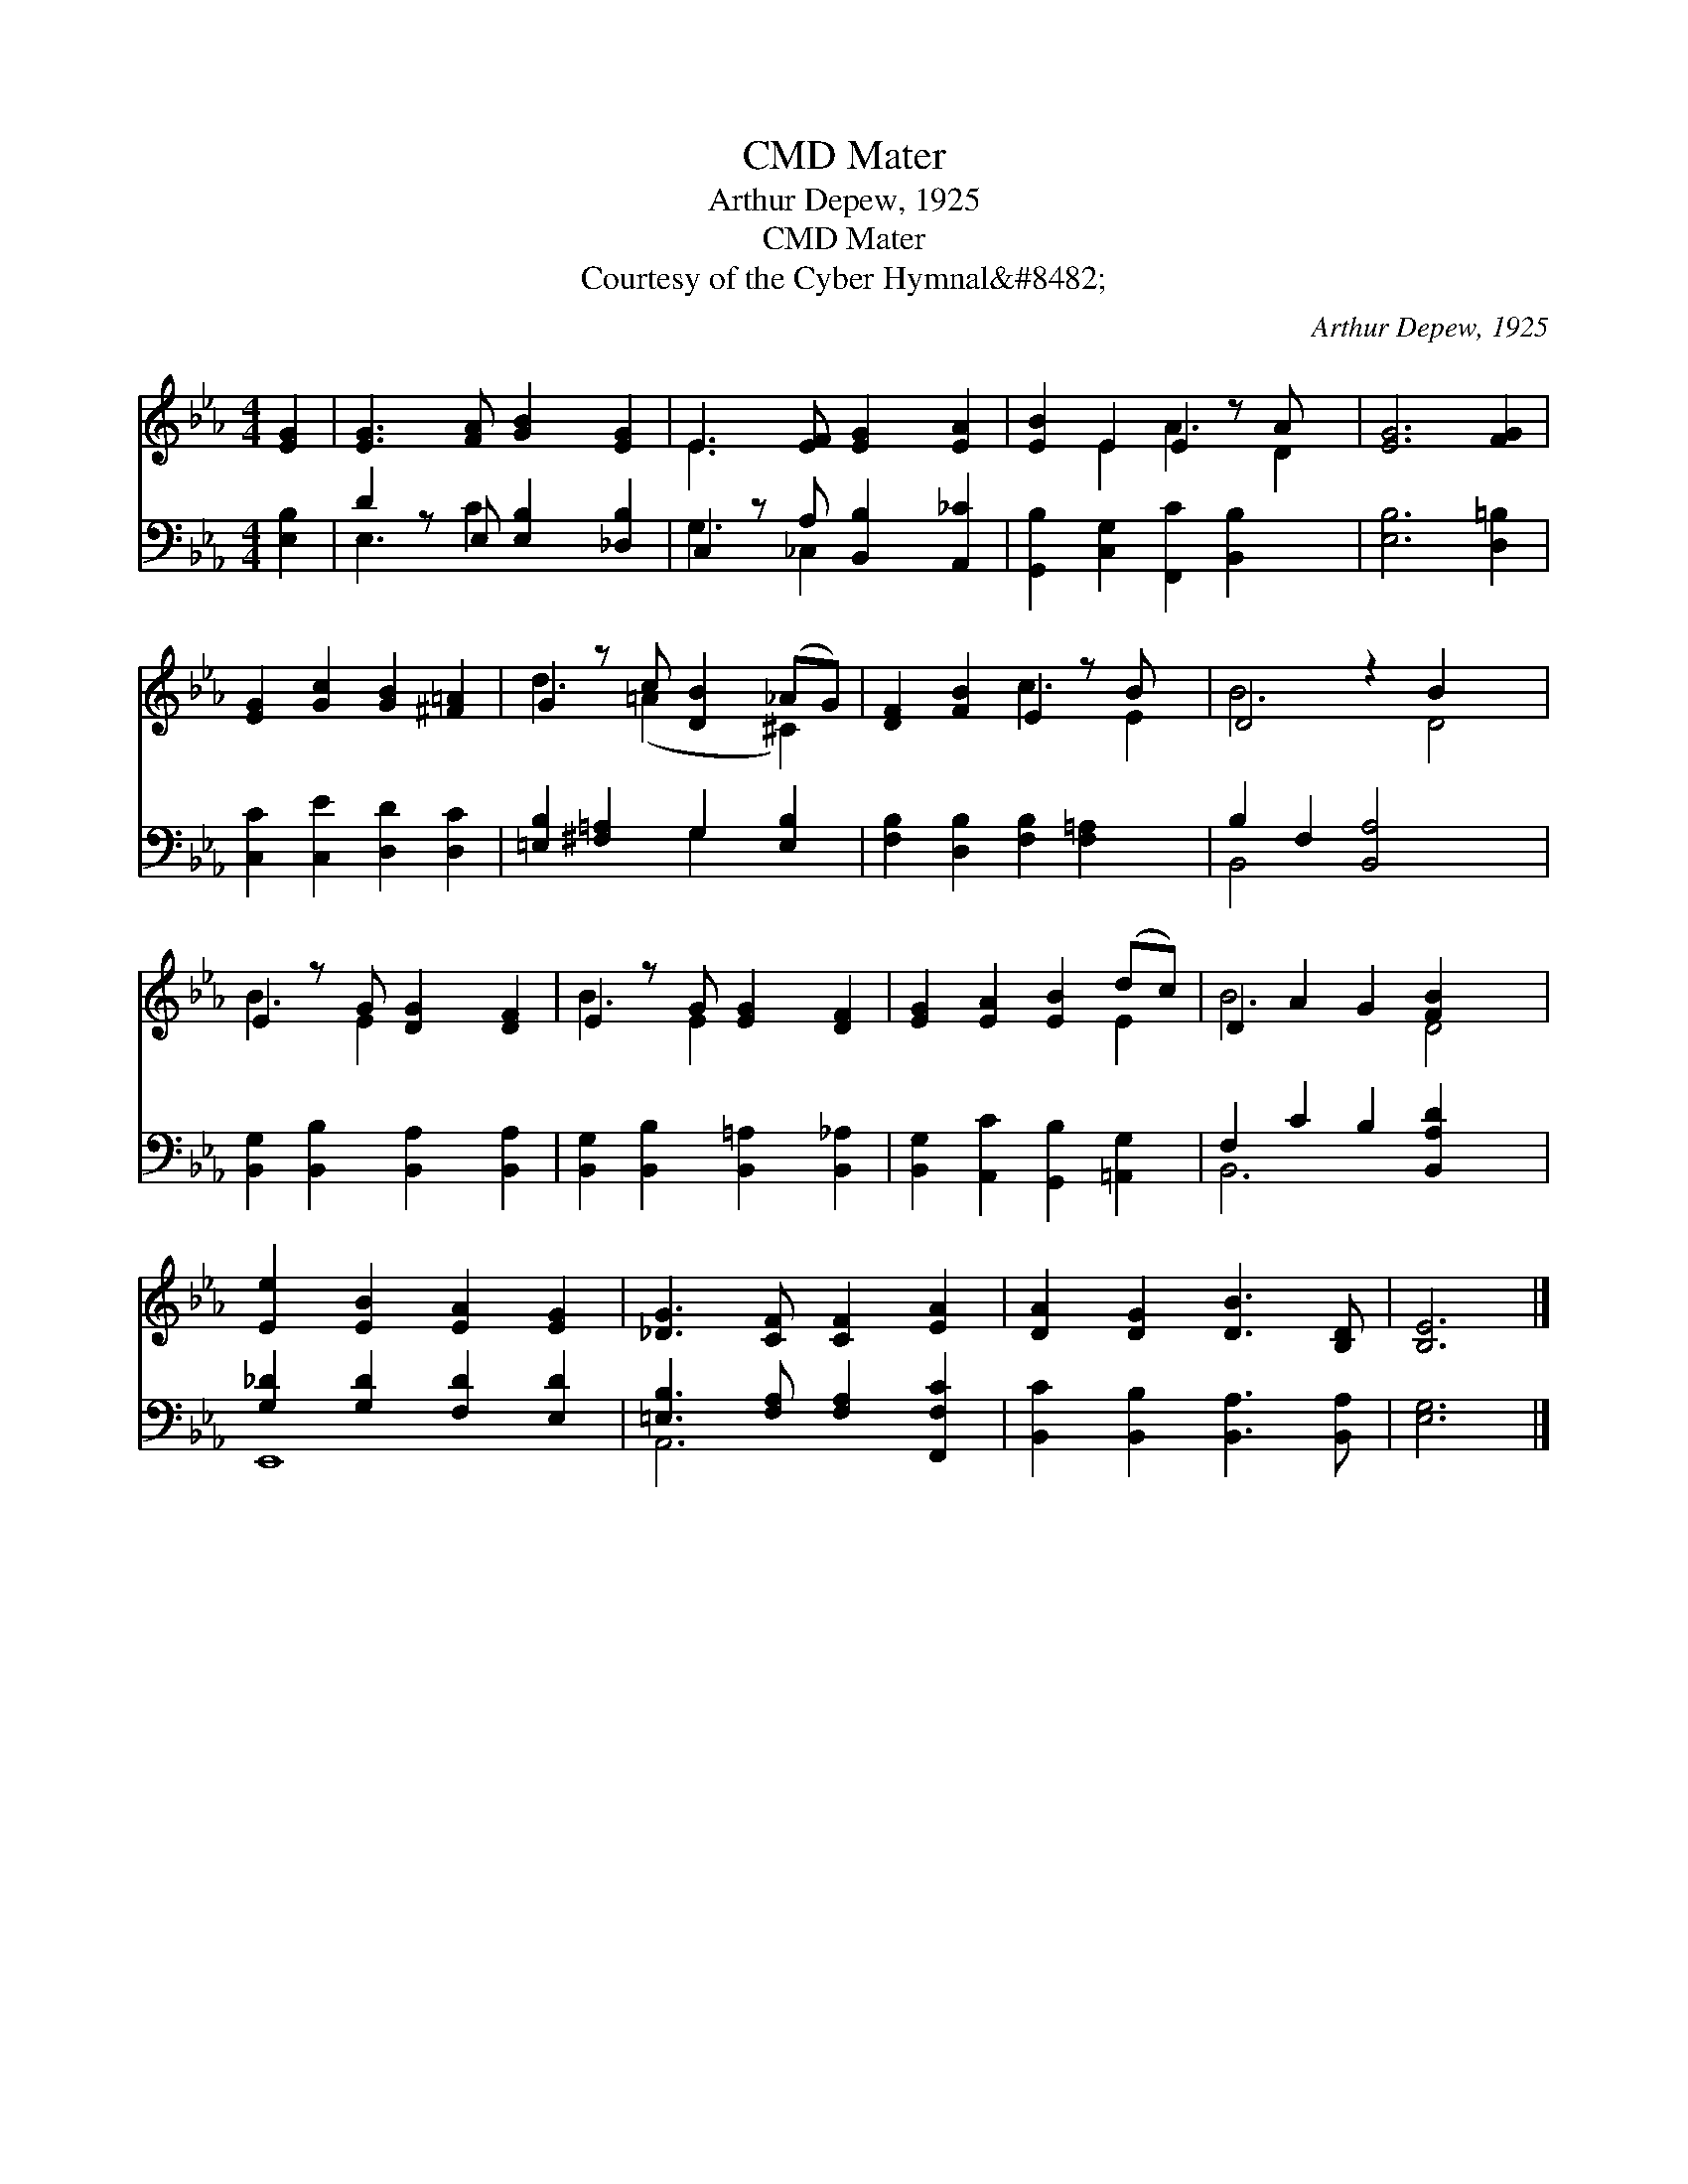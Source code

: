 X:1
T:Mater, CMD
T:Arthur Depew, 1925
T:Mater, CMD
T:Courtesy of the Cyber Hymnal&amp;#8482;
C:Arthur Depew, 1925
Z:Courtesy of the Cyber Hymnal&#8482;
%%score ( 1 2 ) ( 3 4 )
L:1/8
M:4/4
K:Eb
V:1 treble 
V:2 treble 
V:3 bass 
V:4 bass 
V:1
 [EG]2 | [EG]3 [FA] [GB]2 [EG]2 | E3 [EF] [EG]2 [EA]2 | [EB]2 E2 E2 z A x | [EG]6 [FG]2 | %5
 [EG]2 [Gc]2 [GB]2 [^F=A]2 | G2 z c [DB]2 (_AG) | [DF]2 [FB]2 E2 z B x | D4 z2 B2 x2 | %9
 E2 z G [DG]2 [DF]2 | E2 z G [EG]2 [DF]2 | [EG]2 [EA]2 [EB]2 (dc) | D2- A2 G2 [FB]2 x2 | %13
 [Ee]2 [EB]2 [EA]2 [EG]2 | [_DG]3 [CF] [CF]2 [EA]2 | [DA]2 [DG]2 [DB]3 [B,D] | [B,E]6 |] %17
V:2
 x2 | x8 | E3 x5 | x2 E2 A3 D2 | x8 | x8 | d3 (=A2 x ^C2) | x4 c3 E2 | B6 D4 | B3 E2 x3 | %10
 B3 E2 x3 | x6 E2 | B6 D4 | x8 | x8 | x8 | x6 |] %17
V:3
 [E,B,]2 | D2 z E, [E,B,]2 [_D,B,]2 | C,2 z A, [B,,B,]2 [A,,_C]2 | %3
 [G,,B,]2 [C,G,]2 [F,,C]2 [B,,B,]2 x | [E,B,]6 [D,=B,]2 | [C,C]2 [C,E]2 [D,D]2 [D,C]2 | %6
 [=E,B,]2 [^F,=A,]2 G,2 [E,B,]2 | [F,B,]2 [D,B,]2 [F,B,]2 [F,=A,]2 x | B,2 F,2 [B,,A,]4 x2 | %9
 [B,,G,]2 [B,,B,]2 [B,,A,]2 [B,,A,]2 | [B,,G,]2 [B,,B,]2 [B,,=A,]2 [B,,_A,]2 | %11
 [B,,G,]2 [A,,C]2 [G,,B,]2 [=A,,G,]2 | F,2 C2 B,2 [B,,A,D]2 x2 | [G,_D]2 [G,D]2 [F,D]2 [E,D]2 | %14
 [=E,B,]3 [F,A,] [F,A,]2 [F,,F,C]2 | [B,,C]2 [B,,B,]2 [B,,A,]3 [B,,A,] | [E,G,]6 |] %17
V:4
 x2 | E,3 C2 x3 | G,3 _C,2 x3 | x9 | x8 | x8 | x4 G,2 x2 | x9 | B,,4 x6 | x8 | x8 | x8 | B,,6 x4 | %13
 E,,8 | A,,6 x2 | x8 | x6 |] %17

